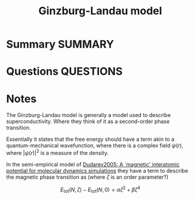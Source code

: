 #+TITLE: Ginzburg-Landau model
* Summary :SUMMARY:
* Questions :QUESTIONS:
* Notes
  :LOGBOOK:
  CLOCK: [2021-07-02 Fri 16:03]--[2021-07-02 Fri 16:09] =>  0:06
  :END:

The Ginzburg-Landau model is generally a model used to describe
superconductivity. Where they think of it as a second-order phase
transition.

Essentially it states that the free energy should have a term akin to
a quantum-mechanical wavefunction, where there is a complex field
$\psi(r)$, where $|\psi(r)|^2$ is a measure of the density.


In the semi-empirical model of [[file:dudarev2005.org][Dudarev2005: A `magnetic' interatomic
potential for molecular dynamics simulations]]
they have a term to describe the magnetic phase transition as (where
$\zeta$ is an order parameter?)

\[ E_{\text{tot}}(N,\zeta) - E_{\text{tot}}(N,0)  = \alpha\zeta^2 + \beta\zeta^4 \]
